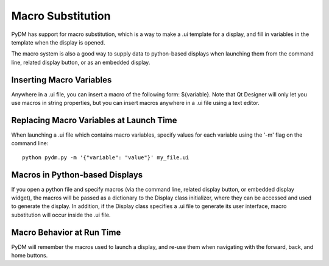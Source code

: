 ==================
Macro Substitution
==================

PyDM has support for macro substitution, which is a way to make a .ui template for a display, and fill in variables in the template when the display is opened.

The macro system is also a good way to supply data to python-based displays when launching them from the command line, related display button, or as an embedded display.

Inserting Macro Variables
-------------------------
Anywhere in a .ui file, you can insert a macro of the following form: ${variable}.  Note that Qt Designer will only let you use macros in string properties, but you can insert macros anywhere in a .ui file using a text editor.


Replacing Macro Variables at Launch Time
----------------------------------------
When launching a .ui file which contains macro variables, specify values for each variable using the '-m' flag on the command line::

  python pydm.py -m '{"variable": "value"}' my_file.ui

Macros in Python-based Displays
-------------------------------
If you open a python file and specify macros (via the command line, related display button, or embedded display widget), the macros will be passed as a dictionary to the Display class initializer, where they can be accessed and used to generate the display.  In addition, if the Display class specifies a .ui file to generate its user interface, macro substitution will occur inside the .ui file.

Macro Behavior at Run Time
--------------------------
PyDM will remember the macros used to launch a display, and re-use them when navigating with the forward, back, and home buttons.